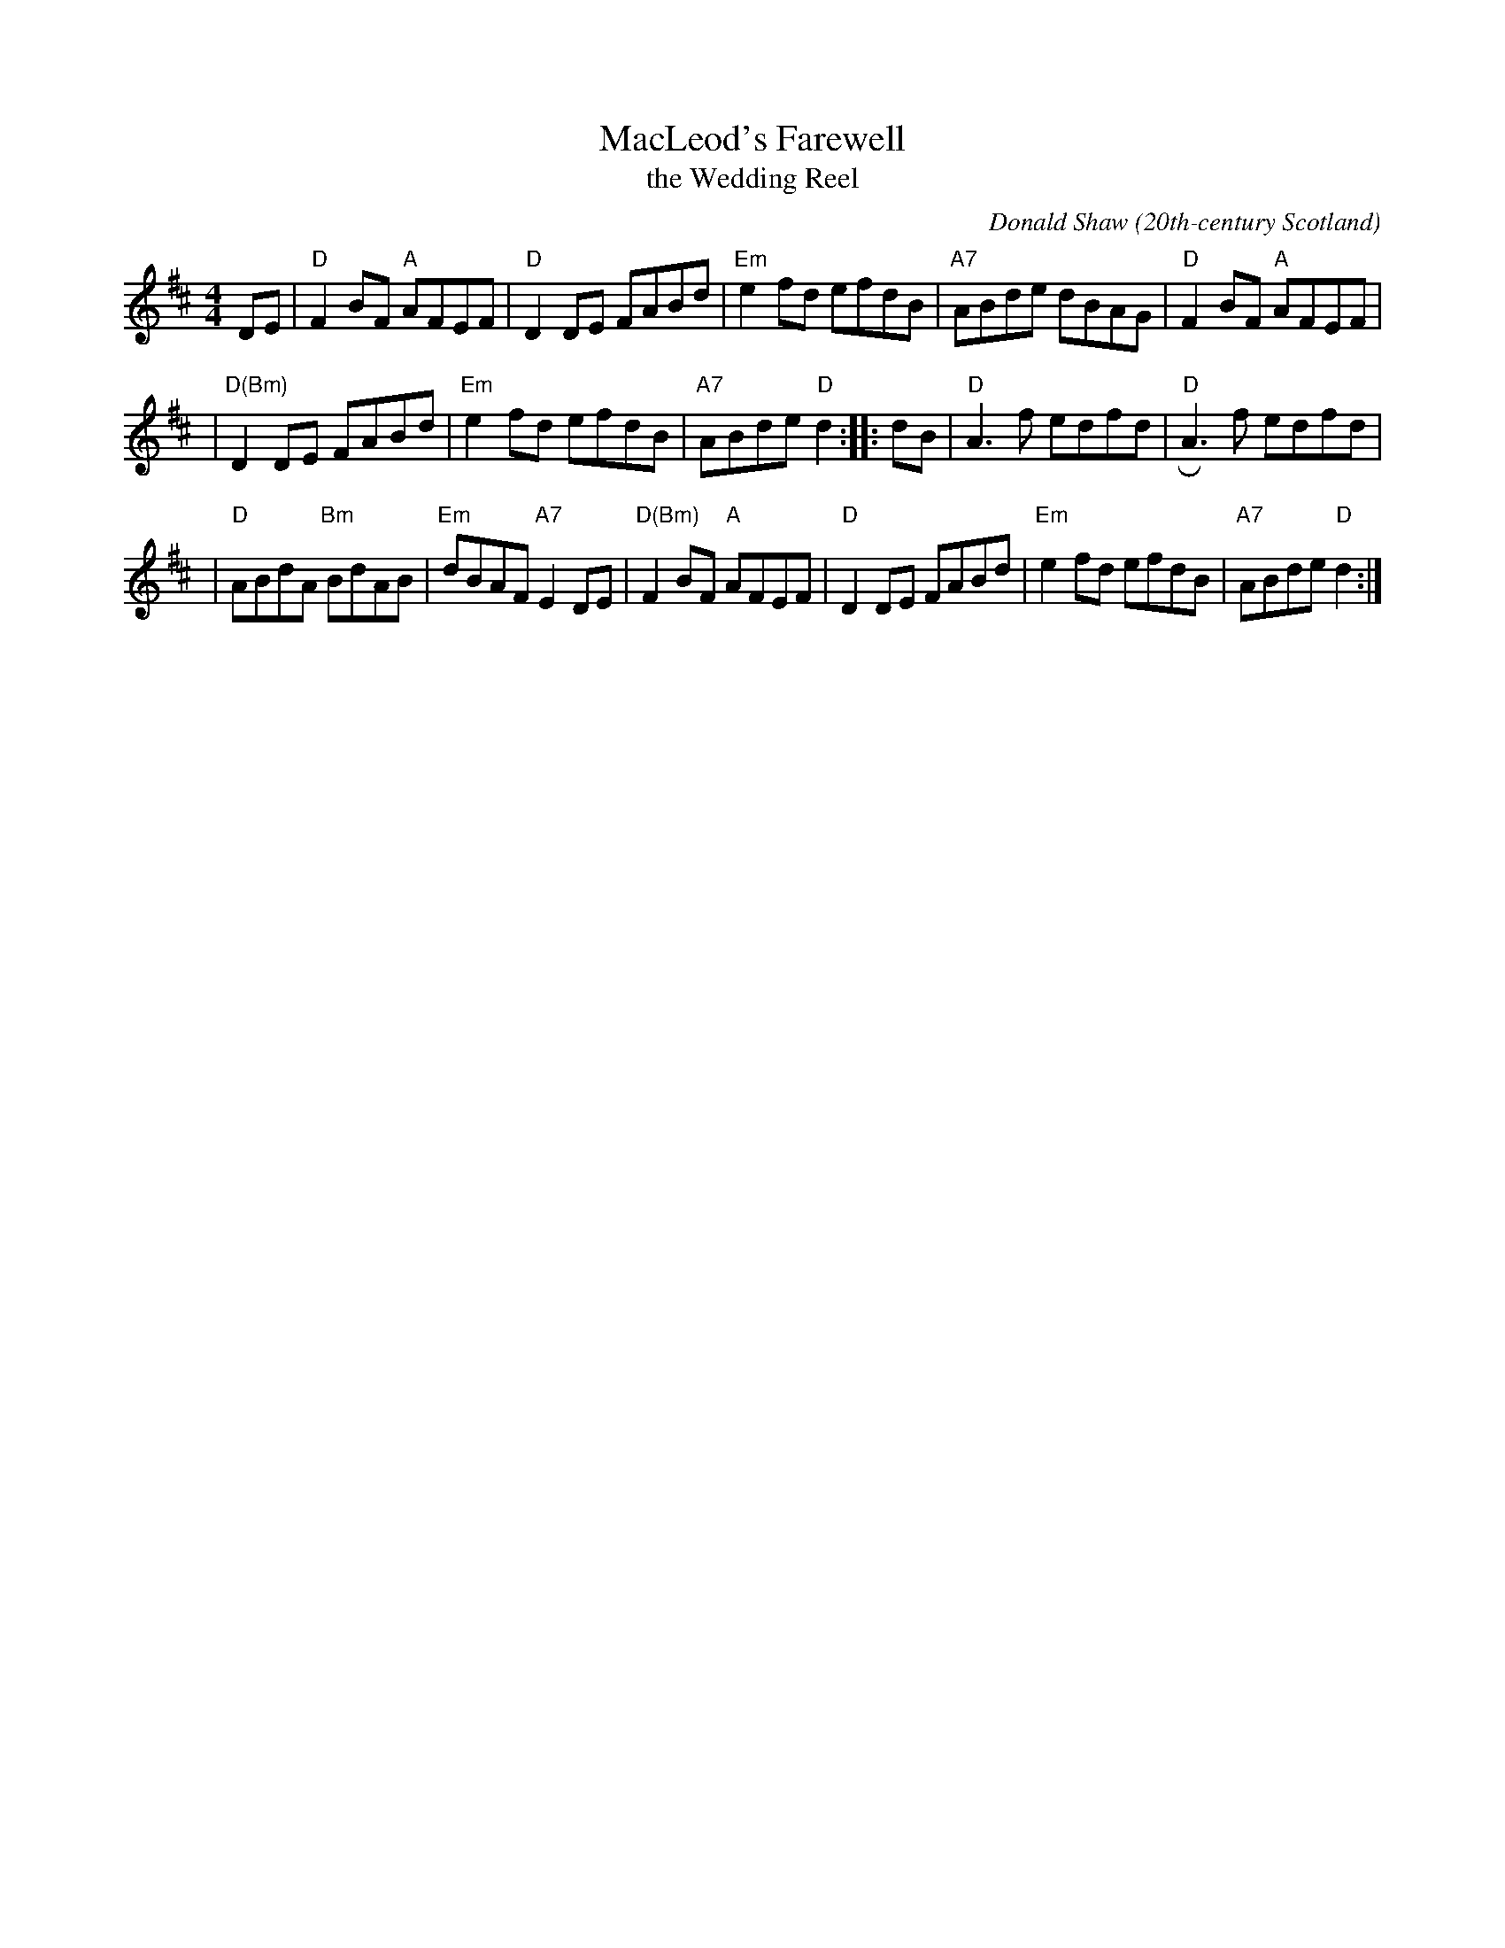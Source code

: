 X: 1
T: MacLeod's Farewell
T: the Wedding Reel
C: Donald Shaw
O: 20th-century Scotland
M: 4/4
L: 1/8
R: reel
K: D
DE \
| "D"F2BF "A"AFEF | "D"D2DE FABd | "Em"e2fd efdB | "A7"ABde dBAG | "D"F2BF "A"AFEF |
| "D(Bm)"D2DE FABd | "Em"e2fd efdB | "A7"ABde "D"d2 :: dB | "D"A3f edfd | "D"RA3f edfd |
| "D"ABdA "Bm"BdAB | "Em"dBAF "A7"E2DE | "D(Bm)"F2BF "A"AFEF | "D"D2DE FABd | "Em"e2fd efdB | "A7"ABde "D"d2 :|

